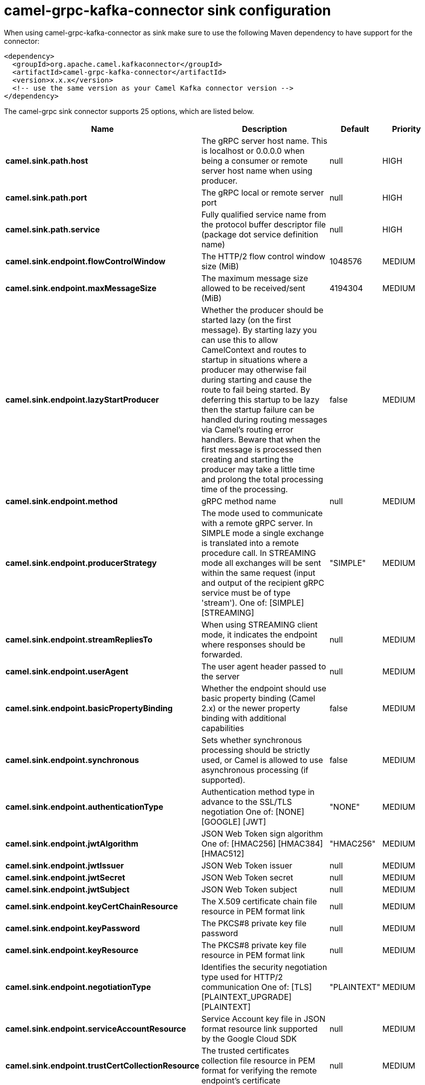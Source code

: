 // kafka-connector options: START
[[camel-grpc-kafka-connector-sink]]
= camel-grpc-kafka-connector sink configuration

When using camel-grpc-kafka-connector as sink make sure to use the following Maven dependency to have support for the connector:

[source,xml]
----
<dependency>
  <groupId>org.apache.camel.kafkaconnector</groupId>
  <artifactId>camel-grpc-kafka-connector</artifactId>
  <version>x.x.x</version>
  <!-- use the same version as your Camel Kafka connector version -->
</dependency>
----


The camel-grpc sink connector supports 25 options, which are listed below.



[width="100%",cols="2,5,^1,2",options="header"]
|===
| Name | Description | Default | Priority
| *camel.sink.path.host* | The gRPC server host name. This is localhost or 0.0.0.0 when being a consumer or remote server host name when using producer. | null | HIGH
| *camel.sink.path.port* | The gRPC local or remote server port | null | HIGH
| *camel.sink.path.service* | Fully qualified service name from the protocol buffer descriptor file (package dot service definition name) | null | HIGH
| *camel.sink.endpoint.flowControlWindow* | The HTTP/2 flow control window size (MiB) | 1048576 | MEDIUM
| *camel.sink.endpoint.maxMessageSize* | The maximum message size allowed to be received/sent (MiB) | 4194304 | MEDIUM
| *camel.sink.endpoint.lazyStartProducer* | Whether the producer should be started lazy (on the first message). By starting lazy you can use this to allow CamelContext and routes to startup in situations where a producer may otherwise fail during starting and cause the route to fail being started. By deferring this startup to be lazy then the startup failure can be handled during routing messages via Camel's routing error handlers. Beware that when the first message is processed then creating and starting the producer may take a little time and prolong the total processing time of the processing. | false | MEDIUM
| *camel.sink.endpoint.method* | gRPC method name | null | MEDIUM
| *camel.sink.endpoint.producerStrategy* | The mode used to communicate with a remote gRPC server. In SIMPLE mode a single exchange is translated into a remote procedure call. In STREAMING mode all exchanges will be sent within the same request (input and output of the recipient gRPC service must be of type 'stream'). One of: [SIMPLE] [STREAMING] | "SIMPLE" | MEDIUM
| *camel.sink.endpoint.streamRepliesTo* | When using STREAMING client mode, it indicates the endpoint where responses should be forwarded. | null | MEDIUM
| *camel.sink.endpoint.userAgent* | The user agent header passed to the server | null | MEDIUM
| *camel.sink.endpoint.basicPropertyBinding* | Whether the endpoint should use basic property binding (Camel 2.x) or the newer property binding with additional capabilities | false | MEDIUM
| *camel.sink.endpoint.synchronous* | Sets whether synchronous processing should be strictly used, or Camel is allowed to use asynchronous processing (if supported). | false | MEDIUM
| *camel.sink.endpoint.authenticationType* | Authentication method type in advance to the SSL/TLS negotiation One of: [NONE] [GOOGLE] [JWT] | "NONE" | MEDIUM
| *camel.sink.endpoint.jwtAlgorithm* | JSON Web Token sign algorithm One of: [HMAC256] [HMAC384] [HMAC512] | "HMAC256" | MEDIUM
| *camel.sink.endpoint.jwtIssuer* | JSON Web Token issuer | null | MEDIUM
| *camel.sink.endpoint.jwtSecret* | JSON Web Token secret | null | MEDIUM
| *camel.sink.endpoint.jwtSubject* | JSON Web Token subject | null | MEDIUM
| *camel.sink.endpoint.keyCertChainResource* | The X.509 certificate chain file resource in PEM format link | null | MEDIUM
| *camel.sink.endpoint.keyPassword* | The PKCS#8 private key file password | null | MEDIUM
| *camel.sink.endpoint.keyResource* | The PKCS#8 private key file resource in PEM format link | null | MEDIUM
| *camel.sink.endpoint.negotiationType* | Identifies the security negotiation type used for HTTP/2 communication One of: [TLS] [PLAINTEXT_UPGRADE] [PLAINTEXT] | "PLAINTEXT" | MEDIUM
| *camel.sink.endpoint.serviceAccountResource* | Service Account key file in JSON format resource link supported by the Google Cloud SDK | null | MEDIUM
| *camel.sink.endpoint.trustCertCollectionResource* | The trusted certificates collection file resource in PEM format for verifying the remote endpoint's certificate | null | MEDIUM
| *camel.component.grpc.lazyStartProducer* | Whether the producer should be started lazy (on the first message). By starting lazy you can use this to allow CamelContext and routes to startup in situations where a producer may otherwise fail during starting and cause the route to fail being started. By deferring this startup to be lazy then the startup failure can be handled during routing messages via Camel's routing error handlers. Beware that when the first message is processed then creating and starting the producer may take a little time and prolong the total processing time of the processing. | false | MEDIUM
| *camel.component.grpc.basicPropertyBinding* | Whether the component should use basic property binding (Camel 2.x) or the newer property binding with additional capabilities | false | MEDIUM
|===
// kafka-connector options: END

